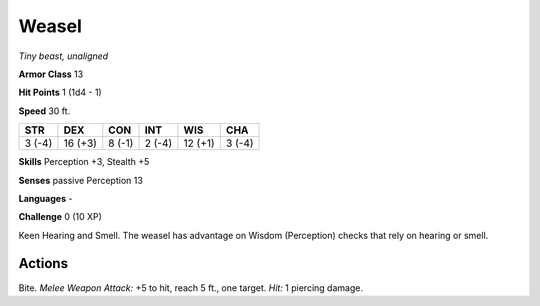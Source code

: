 Weasel
------


.. https://stackoverflow.com/questions/11984652/bold-italic-in-restructuredtext

.. raw:: html

   <style type="text/css">
     span.bolditalic {
       font-weight: bold;
       font-style: italic;
     }
   </style>

.. role:: bi
   :class: bolditalic


*Tiny beast, unaligned*

**Armor Class** 13

**Hit Points** 1 (1d4 - 1)

**Speed** 30 ft.

+-----------+-----------+-----------+-----------+-----------+-----------+
| STR       | DEX       | CON       | INT       | WIS       | CHA       |
+===========+===========+===========+===========+===========+===========+
| 3 (-4)    | 16 (+3)   | 8 (-1)    | 2 (-4)    | 12 (+1)   | 3 (-4)    |
+-----------+-----------+-----------+-----------+-----------+-----------+

**Skills** Perception +3, Stealth +5

**Senses** passive Perception 13

**Languages** -

**Challenge** 0 (10 XP)

:bi:`Keen Hearing and Smell`. The weasel has advantage on Wisdom
(Perception) checks that rely on hearing or smell.


Actions
^^^^^^^

:bi:`Bite`. *Melee Weapon Attack:* +5 to hit, reach 5 ft., one target.
*Hit:* 1 piercing damage.

